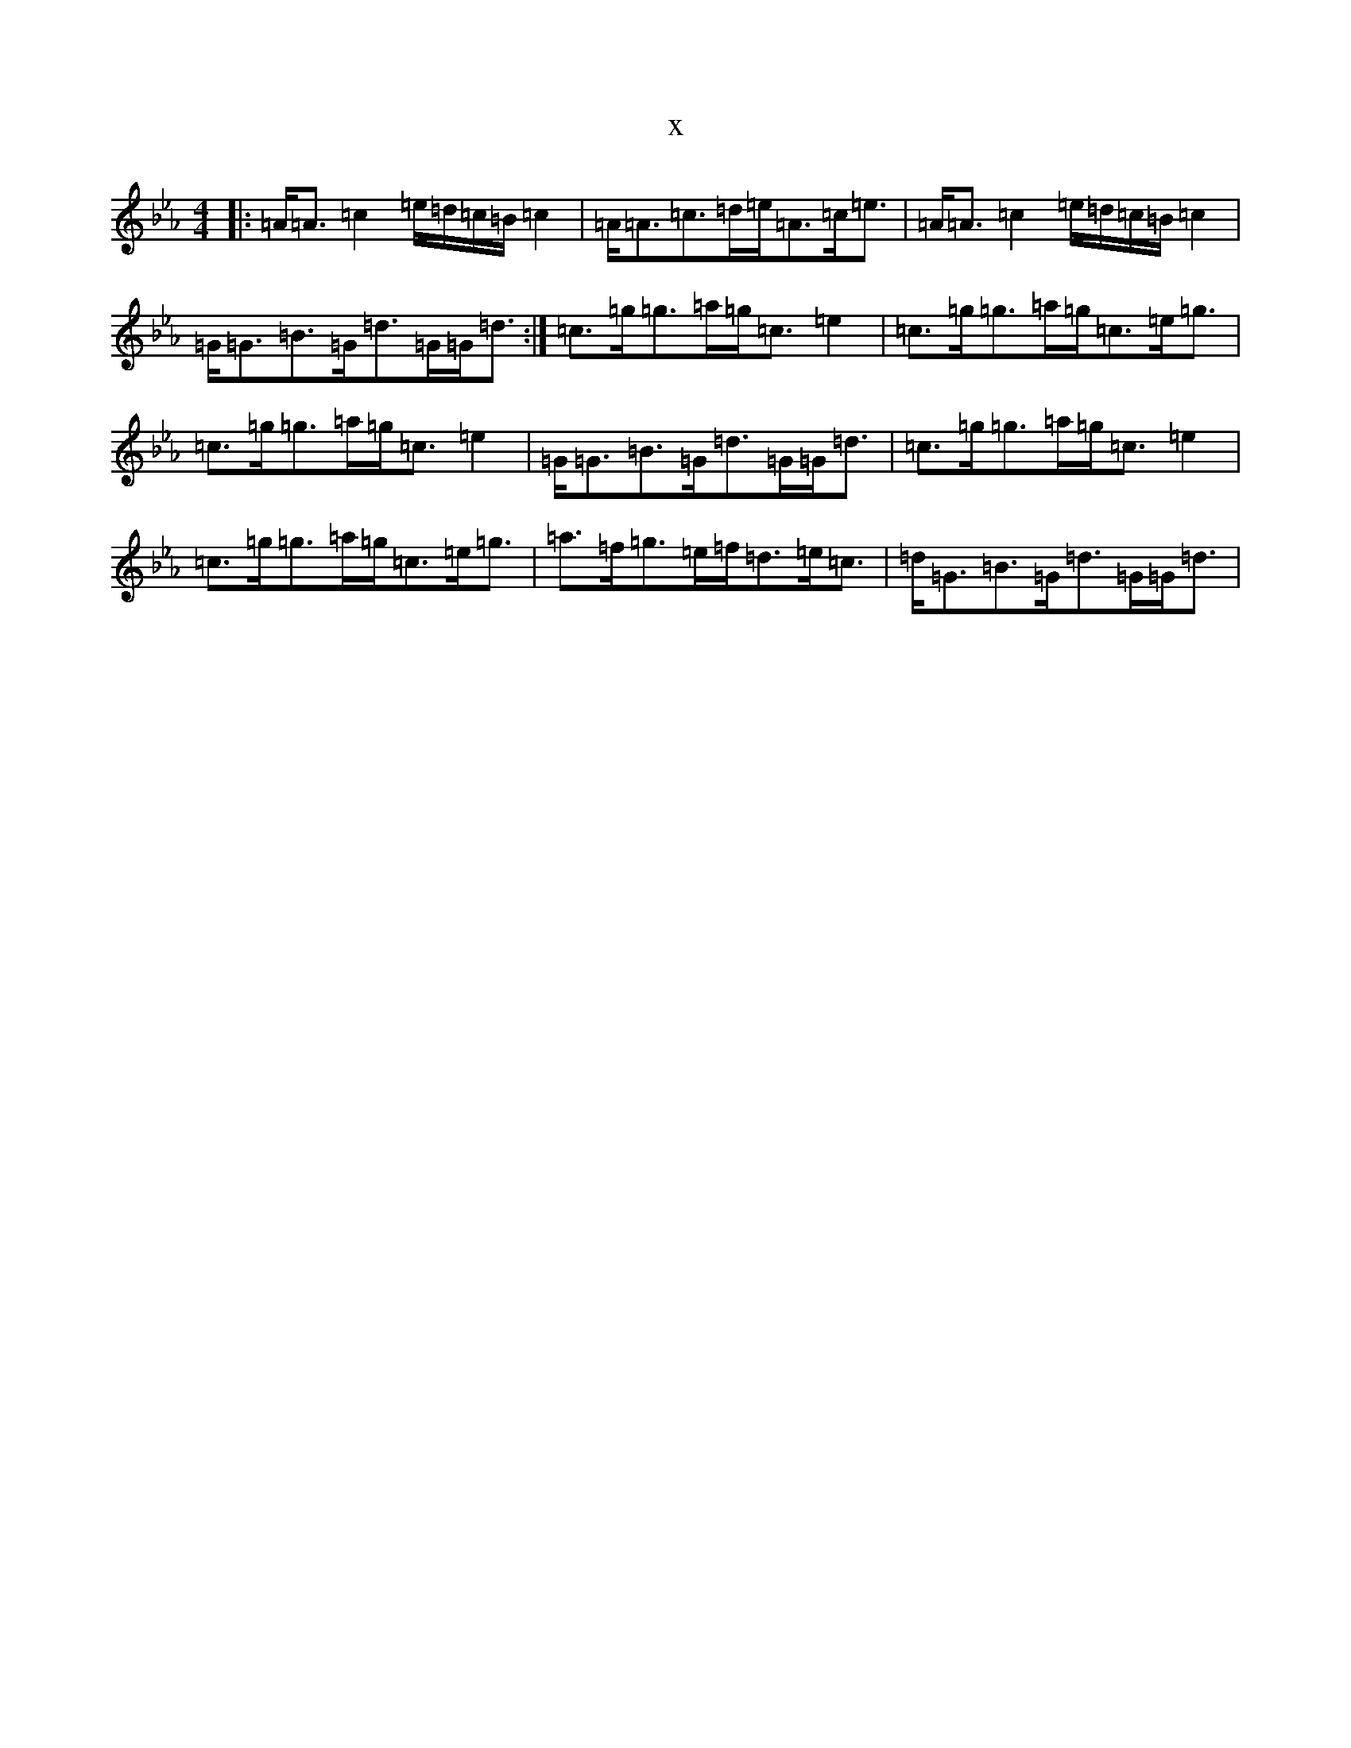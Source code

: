 X:4608
T:x
L:1/8
M:4/4
K: C minor
|:=A<=A=c2=e/2=d/2=c/2=B/2=c2|=A<=A=c>=d=e<=A=c<=e|=A<=A=c2=e/2=d/2=c/2=B/2=c2|=G<=G=B>=G=d>=G=G<=d:|=c>=g=g>=a=g<=c=e2|=c>=g=g>=a=g<=c=e<=g|=c>=g=g>=a=g<=c=e2|=G<=G=B>=G=d>=G=G<=d|=c>=g=g>=a=g<=c=e2|=c>=g=g>=a=g<=c=e<=g|=a>=f=g>=e=f<=d=e<=c|=d<=G=B>=G=d>=G=G<=d|